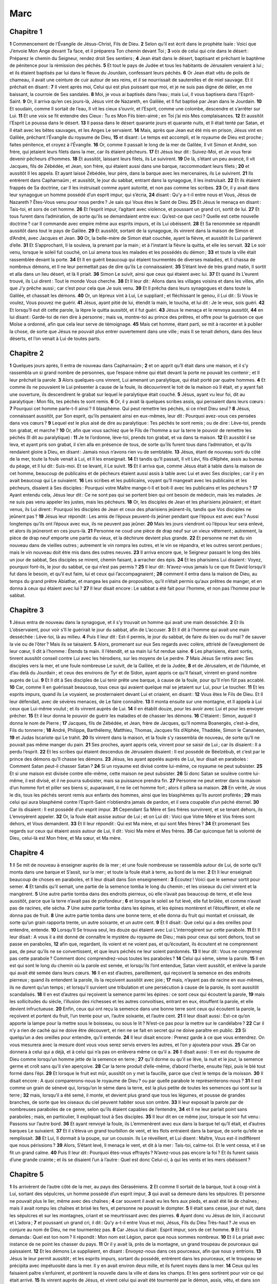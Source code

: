 Marc
====

Chapitre 1
----------

**1** Commencement de l’Évangile de Jésus-Christ, Fils de Dieu.
**2** Selon qu’il est écrit dans le prophète Isaïe : Voici que J’envoie Mon Ange devant Ta face, et il préparera Ton chemin devant Toi ;
**3** voix de celui qui crie dans le désert : Préparez le chemin du Seigneur, rendez droit Ses sentiers ;
**4** Jean était dans le désert, baptisant et prêchant le baptême de pénitence pour la rémission des péchés.
**5** Et tout le pays de Judée et tous les habitants de Jérusalem venaient à lui ; et ils étaient baptisés par lui dans le fleuve du Jourdain, confessant leurs péchés.
**6** Or Jean était vêtu de poils de chameau, il avait une ceinture de cuir autour de ses reins, et il se nourrissait de sauterelles et de miel sauvage. Et il prêchait en disant :
**7** Il vient après moi, Celui qui est plus puissant que moi, et je ne suis pas digne de délier, en me baissant, la courroie de Ses sandales.
**8** Moi, je vous ai baptisés dans l’eau ; mais Lui, Il vous baptisera dans l’Esprit-Saint.
**9** Or, il arriva qu’en ces jours-là, Jésus vint de Nazareth, en Galilée, et Il fut baptisé par Jean dans le Jourdain.
**10** Et soudain, comme Il sortait de l’eau, Il vit les cieux s’ouvrir, et l’Esprit, comme une colombe, descendre et s’arrêter sur Lui.
**11** Et une voix se fit entendre des Cieux : Tu es Mon Fils bien-aimé ; en Toi j’ai mis Mes complaisances.
**12** Et aussitôt l’Esprit Le poussa dans le désert.
**13** Il passa dans le désert quarante jours et quarante nuits, et Il était tenté par Satan, et Il était avec les bêtes sauvages, et les Anges Le servaient.
**14** Mais, après que Jean eut été mis en prison, Jésus vint en Galilée, prêchant l’Évangile du royaume de Dieu,
**15** et disant : Le temps est accompli, et le royaume de Dieu est proche ; faites pénitence, et croyez à l’Évangile.
**16** Or, comme Il passait le long de la mer de Galilée, Il vit Simon et André, son frère, qui jetaient leurs filets dans la mer, car ils étaient pêcheurs.
**17** Et Jésus leur dit : Suivez-Moi, et Je vous ferai devenir pêcheurs d’hommes.
**18** Et aussitôt, laissant leurs filets, ils Le suivirent.
**19** De là, s’étant un peu avancé, Il vit Jacques, fils de Zébédée, et Jean, son frère, qui étaient aussi dans une barque, raccommodant leurs filets ;
**20** et aussitôt Il les appela. Et ayant laissé Zébédée, leur père, dans la barque avec les mercenaires, ils Le suivirent.
**21** Ils entrèrent dans Capharnaüm ; et aussitôt, le jour du sabbat, entrant dans la synagogue, Il les instruisait.
**22** Et ils étaient frappés de Sa doctrine, car Il les instruisait comme ayant autorité, et non pas comme les scribes.
**23** Or, il y avait dans leur synagogue un homme possédé d’un esprit impur, qui s’écria,
**24** disant : Qu’y a-t-il entre nous et Vous, Jésus de Nazareth ? Êtes-Vous venu pour nous perdre ? Je sais qui Vous êtes le Saint de Dieu.
**25** Et Jésus le menaça en disant : Tais-toi, et sors de cet homme.
**26** Et l’esprit impur, l’agitant avec violence, et poussant un grand cri, sortit de lui.
**27** Et tous furent dans l’admiration, de sorte qu’ils se demandaient entre eux : Qu’est-ce que ceci ? Quelle est cette nouvelle doctrine ? car Il commande avec empire même aux esprits impurs, et ils Lui obéissent.
**28** Et Sa renommée se répandit aussitôt dans tout le pays de Galilée.
**29** Et aussitôt, sortant de la synagogue, ils vinrent dans la maison de Simon et d’André, avec Jacques et Jean.
**30** Or, la belle-mère de Simon était couchée, ayant la fièvre, et aussitôt ils Lui parlèrent d’elle.
**31** Et S’approchant, Il la souleva, la prenant par la main ; et à l’instant la fièvre la quitta, et elle les servait.
**32** Le soir venu, lorsque le soleil fut couché, on Lui amena tous les malades et les possédés du démon ;
**33** et toute la ville était rassemblée devant la porte.
**34** Et Il en guérit beaucoup qui étaient tourmentés de diverses maladies, et Il chassa de nombreux démons, et Il ne leur permettait pas de dire qu’ils Le connaissaient.
**35** S’étant levé de très grand matin, Il sortit et alla dans un lieu désert, et là Il priait.
**36** Simon Le suivit, ainsi que ceux qui étaient avec lui.
**37** Et quand ils L’eurent trouvé, ils Lui dirent : Tout le monde Vous cherche.
**38** Et Il leur dit : Allons dans les villages voisins et dans les villes, afin que J’y prêche aussi ; car c’est pour cela que Je suis venu.
**39** Et Il prêcha dans leurs synagogues et dans toute la Galilée, et chassait les démons.
**40** Or, un lépreux vint à Lui, Le suppliant ; et fléchissant le genou, il Lui dit : Si Vous le voulez, Vous pouvez me guérir.
**41** Jésus, ayant pitié de lui, étendit la main, le toucha, et lui dit : Je le veux, sois guéri.
**42** Et lorsqu’Il eut dit cette parole, la lèpre le quitta aussitôt, et il fut guéri.
**43** Jésus le menaça et le renvoya aussitôt,
**44** en lui disant : Garde-toi de rien dire à personne ; mais va, montre-toi au prince des prêtres, et offre pour ta guérison ce que Moïse a ordonné, afin que cela leur serve de témoignage.
**45** Mais cet homme, étant parti, se mit à raconter et à publier la chose, de sorte que Jésus ne pouvait plus entrer ouvertement dans une ville ; mais Il se tenait dehors, dans des lieux déserts, et l’on venait à Lui de toutes parts.

Chapitre 2
----------

**1** Quelques jours après, Il entra de nouveau dans Capharnaüm ;
**2** et on apprit qu’Il était dans une maison, et il s’y rassembla un si grand nombre de personnes, que l’espace même qui était devant la porte ne pouvait les contenir ; et Il leur prêchait la parole.
**3** Alors quelques-uns vinrent, Lui amenant un paralytique, qui était porté par quatre hommes.
**4** Et comme ils ne pouvaient le Lui présenter à cause de la foule, ils découvrirent le toit de la maison où Il était, et y ayant fait une ouverture, ils descendirent le grabat sur lequel le paralytique était couché.
**5** Jésus, ayant vu leur foi, dit au paralytique : Mon fils, tes péchés te sont remis.
**6** Or, il y avait là quelques scribes assis, qui pensaient dans leurs cœurs :
**7** Pourquoi cet homme parle-t-Il ainsi ? Il blasphème. Qui peut remettre les péchés, si ce n’est Dieu seul ?
**8** Jésus, connaissant aussitôt, par Son esprit, qu’ils pensaient ainsi en eux-mêmes, leur dit : Pourquoi avez-vous ces pensées dans vos cœurs ?
**9** Lequel est le plus aisé de dire au paralytique : Tes péchés te sont remis ; ou de dire : Lève-toi, prends ton grabat, et marche ?
**10** Or, afin que vous sachiez que le Fils de l’homme a sur la terre le pouvoir de remettre les péchés (Il dit au paralytique) :
**11** Je te l’ordonne, lève-toi, prends ton grabat, et va dans ta maison.
**12** Et aussitôt il se leva, et ayant pris son grabat, il s’en alla en présence de tous, de sorte qu’ils furent tous dans l’admiration, et qu’ils rendaient gloire à Dieu, en disant : Jamais nous n’avons rien vu de semblable.
**13** Jésus, étant de nouveau sorti du côté de la mer, toute la foule venait à Lui, et Il les enseignait.
**14** Et tandis qu’Il passait, Il vit Lévi, fils d’Alphée, assis au bureau du péage, et Il lui dit : Suis-moi. Et se levant, il Le suivit.
**15** Et il arriva que, comme Jésus était à table dans la maison de cet homme, beaucoup de publicains et de pécheurs étaient aussi assis à table avec Lui et avec Ses disciples ; car il y en avait beaucoup qui Le suivaient.
**16** Les scribes et les publicains, voyant qu’Il mangeait avec les publicains et les pécheurs, disaient à Ses disciples : Pourquoi votre Maître mange-t-Il et boit-Il avec les publicains et les pécheurs ?
**17** Ayant entendu cela, Jésus leur dit : Ce ne sont pas qui se portent bien qui ont besoin de médecin, mais les malades. Je ne suis pas venu appeler les justes, mais les pécheurs.
**18** Or, les disciples de Jean et les pharisiens jeûnaient ; et étant venus, ils Lui dirent : Pourquoi les disciples de Jean et ceux des pharisiens jeûnent-ils, tandis que Vos disciples ne jeûnent pas ?
**19** Jésus leur répondit : Les amis de l’époux peuvent-ils jeûner pendant que l’époux est avec eux ? Aussi longtemps qu’ils ont l’époux avec eux, ils ne peuvent pas jeûner.
**20** Mais les jours viendront où l’époux leur sera enlevé, et alors ils jeûneront en ces jours-là.
**21** Personne ne coud une pièce de drap neuf sur un vieux vêtement ; autrement, la pièce de drap neuf emporte une partie du vieux, et la déchirure devient plus grande.
**22** Et personne ne met du vin nouveau dans de vieilles outres ; autrement le vin rompra les outres, et le vin se répandra, et les outres seront perdues ; mais le vin nouveau doit être mis dans des outres neuves.
**23** Il arriva encore que, le Seigneur passant le long des blés un jour de sabbat, Ses disciples se mirent, chemin faisant, à arracher des épis.
**24** Et les pharisiens Lui disaient : Voyez, pourquoi font-ils, le jour du sabbat, ce qui n’est pas permis ?
**25** Il leur dit : N’avez-vous jamais lu ce que fit David lorsqu’il fut dans le besoin, et qu’il eut faim, lui et ceux qui l’accompagnaient ;
**26** comment il entra dans la maison de Dieu, au temps du grand prêtre Abiathar, et mangea les pains de proposition, qu’il n’était permis qu’aux prêtres de manger, et en donna à ceux qui étaient avec lui ?
**27** Il leur disait encore : Le sabbat a été fait pour l’homme, et non pas l’homme pour le sabbat.

Chapitre 3
----------

**1** Jésus entra de nouveau dans la synagogue, et il s’y trouvait un homme qui avait une main desséchée.
**2** Et ils L’observaient, pour voir s’Il le guérirait le jour du sabbat, afin de L’accuser.
**3** Et Il dit à l’homme qui avait une main desséchée : Lève-toi, là au milieu.
**4** Puis Il leur dit : Est-il permis, le jour du sabbat, de faire du bien ou du mal ? de sauver la vie ou de l’ôter ? Mais ils se taisaient.
**5** Alors, promenant sur eux Ses regards avec colère, attristé de l’aveuglement de leur cœur, Il dit à l’homme : Étends ta main. Il l’étendit, et sa main lui fut rendue saine.
**6** Les pharisiens, étant sortis, tinrent aussitôt conseil contre Lui avec les hérodiens, sur les moyens de Le perdre.
**7** Mais Jésus Se retira avec Ses disciples vers la mer, et une foule nombreuse Le suivit, de la Galilée, et de la Judée,
**8** et de Jérusalem, et de l’Idumée, et d’au delà du Jourdain ; et ceux des environs de Tyr et de Sidon, ayant appris ce qu’Il faisait, vinrent en grand nombre auprès de Lui.
**9** Et Il dit à Ses disciples de Lui tenir prête une barque, à cause de la foule, pour qu’Il n’en fût pas accablé.
**10** Car, comme Il en guérissait beaucoup, tous ceux qui avaient quelque mal se jetaient sur Lui, pour Le toucher.
**11** Et les esprits impurs, quand ils Le voyaient, se prosternaient devant Lui et criaient, en disant :
**12** Vous êtes le Fils de Dieu. Et Il leur défendait, avec de sévères menaces, de Le faire connaître.
**13** Il monta ensuite sur une montagne, et Il appela à Lui ceux que Lui-même voulut ; et ils vinrent auprès de Lui.
**14** Il en établit douze, pour les avoir avec Lui et pour les envoyer prêcher.
**15** Et il leur donna le pouvoir de guérir les maladies et de chasser les démons.
**16** C’étaient : Simon, auquel Il donna le nom de Pierre ;
**17** Jacques, fils de Zébédée, et Jean, frère de Jacques, qu’Il nomma Boanergès, c’est-à-dire, Fils du tonnerre ;
**18** André, Philippe, Barthélemy, Matthieu, Thomas, Jacques fils d’Alphée, Thaddée, Simon le Cananéen,
**19** et Judas Iscariote qui Le trahit.
**20** Ils vinrent dans la maison, et la foule s’y rassembla de nouveau, de sorte qu’Il ne pouvait pas même manger du pain.
**21** Ses proches, ayant appris cela, vinrent pour se saisir de Lui ; car ils disaient : Il a perdu l’esprit.
**22** Et les scribes qui étaient descendus de Jérusalem disaient : Il est possédé de Béelzébub, et c’est par le prince des démons qu’Il chasse les démons.
**23** Jésus, les ayant appelés auprès de Lui, leur disait en paraboles : Comment Satan peut-il chasser Satan ?
**24** Si un royaume est divisé contre lui-même, ce royaume ne peut subsister.
**25** Et si une maison est divisée contre elle-même, cette maison ne peut subsister.
**26** Si donc Satan se soulève contre lui-même, il est divisé, et il ne pourra subsister, mais sa puissance prendra fin.
**27** Personne ne peut entrer dans la maison d’un homme fort et piller ses biens si, auparavant, il ne lie cet homme fort ; alors il pillera sa maison.
**28** En vérité, Je vous le dis, tous les péchés seront remis aux enfants des hommes, ainsi que les blasphèmes qu’ils auront proférés ;
**29** mais celui qui aura blasphémé contre l’Esprit-Saint n’obtiendra jamais de pardon, et il sera coupable d’un péché éternel.
**30** Car ils disaient : Il est possédé d’un esprit impur.
**31** Cependant Sa Mère et Ses frères survinrent, et se tenant dehors, ils L’envoyèrent appeler.
**32** Or, la foule était assise autour de Lui ; et on Lui dit : Voici que Votre Mère et Vos frères sont dehors, et Vous demandent.
**33** Et Il leur répondit : Qui est Ma mère, et qui sont Mes frères ?
**34** Et promenant Ses regards sur ceux qui étaient assis autour de Lui, Il dit : Voici Ma mère et Mes frères.
**35** Car quiconque fait la volonté de Dieu, celui-là est Mon frère, et Ma sœur, et Ma mère.

Chapitre 4
----------

**1** Il Se mit de nouveau à enseigner auprès de la mer ; et une foule nombreuse se rassembla autour de Lui, de sorte qu’Il monta dans une barque et S’assit, sur la mer ; et toute la foule était à terre, au bord de la mer.
**2** Et Il leur enseignait beaucoup de choses en paraboles, et Il leur disait dans Son enseignement :
**3** Écoutez ! Voici que le semeur sortit pour semer.
**4** Et tandis qu’il semait, une partie de la semence tomba le long du chemin ; et les oiseaux du ciel vinrent et la mangèrent.
**5** Une autre partie tomba dans des endroits pierreux, où elle n’avait pas beaucoup de terre, et elle leva aussitôt, parce que la terre n’avait pas de profondeur ;
**6** et lorsque le soleil se fut levé, elle fut brûlée, et comme n’avait pas de racines, elle sécha.
**7** Une autre partie tomba dans les épines, et les épines montèrent et l’étouffèrent, et elle ne donna pas de fruit.
**8** Une autre partie tomba dans une bonne terre, et elle donna du fruit qui montait et croissait, de sorte qu’un grain rapporta trente, un autre soixante, et un autre cent.
**9** Et Il disait : Que celui qui a des oreilles pour entendre, entende.
**10** Lorsqu’Il Se trouva seul, les douze qui étaient avec Lui L’interrogèrent sur cette parabole.
**11** Et Il leur disait : A vous il a été donné de connaître le mystère du royaume de Dieu ; mais pour ceux qui sont dehors, tout se passe en paraboles,
**12** afin que, regardant, ils voient et ne voient pas, et qu’écoutant, ils écoutent et ne comprennent pas, de peur qu’ils ne se convertissent, et que leurs péchés ne leur soient pardonnés.
**13** Il leur dit : Vous ne comprenez pas cette parabole ? Comment donc comprendrez-vous toutes les paraboles ?
**14** Celui qui sème, sème la parole.
**15** Il en est qui sont le long du chemin où la parole est semée, et lorsqu’ils l’ont entendue, Satan vient aussitôt, et enlève la parole qui avait été semée dans leurs cœurs.
**16** Il en est d’autres, pareillement, qui reçoivent la semence en des endroits pierreux ; quand ils entendent la parole, ils la reçoivent aussitôt avec joie ;
**17** mais, n’ayant pas de racine en eux-mêmes, ils ne durent qu’un temps ; et lorsqu’il survient une tribulation et une persécution à cause de la parole, ils sont aussitôt scandalisés.
**18** Il en est d’autres qui reçoivent la semence parmi les épines : ce sont ceux qui écoutent la parole,
**19** mais les sollicitudes du siècle, l’illusion des richesses et les autres convoitises, entrant en eux, étouffent la parole, et elle devient infructueuse.
**20** Enfin, ceux qui ont reçu la semence dans une bonne terre sont ceux qui écoutent la parole, la reçoivent et portent du fruit, l’un trente pour un, l’autre soixante, et l’autre cent.
**21** Il leur disait aussi : Est-ce qu’on apporte la lampe pour la mettre sous le boisseau, ou sous le lit ? N’est-ce pas pour la mettre sur le candélabre ?
**22** Car il n’y a rien de caché qui ne doive être découvert, et rien ne se fait en secret qui ne doive paraître en public.
**23** Si quelqu’un a des oreilles pour entendre, qu’il entende.
**24** Il leur disait encore : Prenez garde à ce que vous entendrez. On vous mesurera avec la mesure dont vous vous serez servis envers les autres, et l’on y ajoutera pour vous.
**25** Car on donnera à celui qui a déjà, et à celui qui n’a pas on enlèvera même ce qu’il a.
**26** Il disait aussi : Il en est du royaume de Dieu comme lorsqu’un homme jette de la semence en terre ;
**27** qu’il dorme ou qu’il se lève, la nuit et le jour, la semence germe et croît sans qu’il s’en aperçoive.
**28** Car la terre produit d’elle-même, d’abord l’herbe, ensuite l’épi, puis le blé tout formé dans l’épi.
**29** Et lorsque le fruit est mûr, aussitôt on y met la faucille, parce que c’est le temps de la moisson.
**30** Il disait encore : A quoi comparerons-nous le royaume de Dieu ? ou par quelle parabole le représenterons-nous ?
**31** Il est comme un grain de sénevé qui, lorsqu’on le sème dans la terre, est la plus petite de toutes les semences qui sont sur la terre ;
**32** mais, lorsqu’il a été semé, il monte, et devient plus grand que tous les légumes, et pousse de grandes branches, de sorte que les oiseaux du ciel peuvent habiter sous son ombre.
**33** Il leur exposait la parole par de nombreuses paraboles de ce genre, selon qu’ils étaient capables de l’entendre,
**34** et Il ne leur parlait point sans paraboles ; mais, en particulier, Il expliquait tout à Ses disciples.
**35** Il leur dit en ce même jour, lorsque le soir fut venu : Passons sur l’autre bord.
**36** Et ayant renvoyé la foule, ils L’emmenèrent avec eux dans la barque tel qu’Il était, et d’autres barques Le suivaient.
**37** Et il s’éleva un grand tourbillon de vent, et les flots entraient dans la barque, de sorte qu’elle se remplissait.
**38** Et Lui, Il dormait à la poupe, sur un coussin. Ils Le réveillent, et Lui disent : Maître, Vous est-il indifférent que nous périssions ?
**39** Alors, S’étant levé, Il menaça le vent, et dit à la mer : Tais-toi, calme-toi. Et le vent cessa, et il se fit un grand calme.
**40** Puis Il leur dit : Pourquoi êtes-vous effrayés ? N’avez-vous pas encore la foi ? Et ils furent saisis d’une grande crainte ; et ils se disaient l’un à l’autre : Quel est donc Celui-ci, à qui les vents et les mers obéissent ?

Chapitre 5
----------

**1** Ils arrivèrent de l’autre côté de la mer, au pays des Géraséniens.
**2** Et comme Il sortait de la barque, tout à coup vint à Lui, sortant des sépulcres, un homme possédé d’un esprit impur,
**3** qui avait sa demeure dans les sépulcres. Et personne ne pouvait plus le lier, même avec des chaînes ;
**4** car souvent il avait eu les fers aux pieds, et avait été lié de chaînes ; mais il avait rompu les chaînes et brisé les fers, et personne ne pouvait le dompter.
**5** Il était sans cesse, jour et nuit, dans les sépulcres et sur les montagnes, criant et se meurtrissant avec des pierres.
**6** Ayant donc vu Jésus de loin, il accourut et L’adora ;
**7** et poussant un grand cri, il dit : Qu’y a-t-il entre Vous et moi, Jésus, Fils du Dieu Très-haut ? Je vous en conjure au nom de Dieu, ne me tourmentez pas.
**8** Car Jésus lui disait : Esprit impur, sors de cet homme.
**9** Et Il lui demanda : Quel est ton nom ? Il répondit : Mon nom est Légion, parce que nous sommes nombreux.
**10** Et il Le priait avec instance de ne point les chasser du pays.
**11** Or il y avait là, près de la montagne, un grand troupeau de pourceaux qui paissaient.
**12** Et les démons Le suppliaient, en disant : Envoyez-nous dans ces pourceaux, afin que nous y entrions.
**13** Jésus le leur permit aussitôt ; et les esprits impurs, sortant du possédé, entrèrent dans les pourceaux, et le troupeau se précipita avec impétuosité dans la mer. Il y en avait environ deux mille, et ils furent noyés dans la mer.
**14** Ceux qui les faisaient paître s’enfuirent, et portèrent la nouvelle dans la ville et dans les champs. Et les gens sortirent pour voir ce qui était arrivé.
**15** Ils vinrent auprès de Jésus, et virent celui qui avait été tourmenté par le démon, assis, vêtu, et dans son bon sens ; et ils furent effrayés.
**16** Ceux qui avaient vu ce qui s’était passé leur racontèrent ce qui était arrivé au possédé et aux pourceaux.
**17** Et ils se mirent à prier Jésus de sortir de leur territoire.
**18** Comme Il montait dans la barque, celui qui avait été tourmenté par le démon se mit à Lui demander de pouvoir rester avec Lui.
**19** Mais Jésus ne l’accepta pas, et lui dit : Va dans ta maison, auprès des tiens, et annonce-leur tout ce que le Seigneur a fait pour toi, et comment Il a eu pitié de toi.
**20** Et il s’en alla, et se mit à publier dans la Décapole tout ce que Jésus avait fait pour lui ; et tous étaient dans l’admiration.
**21** Jésus ayant de nouveau gagné l’autre rive sur la barque, une foule nombreuse s’assembla autour de Lui ; et Il était au bord de la mer.
**22** Alors vint un des chefs de synagogue, nommé Jaïre, qui, Le voyant, se jeta à Ses pieds,
**23** et Le suppliait avec instance, en disant : Ma fille est à l’extrémité ; venez, imposez-lui les mains, afin qu’elle guérisse et qu’elle vive.
**24** Et Jésus alla avec lui ; et une grande foule Le suivait et Le pressait.
**25** Alors une femme, atteinte d’une perte de sang depuis douze ans,
**26** qui avait beaucoup souffert entre les mains de plusieurs médecins, et qui avait dépensé tout son bien, et n’en avait éprouvé aucun soulagement, mais s’en trouvait encore plus mal,
**27** ayant entendu parler de Jésus, vint dans la foule par derrière, et toucha Son vêtement.
**28** Car elle disait : Si je puis seulement toucher Son vêtement, je serai guérie.
**29** Et aussitôt la source du sang qu’elle perdait fut séchée, et elle sentit dans son corps qu’elle était guérie de sa maladie.
**30** Aussitôt Jésus, connaissant en Lui-même la vertu qui était sortie de Lui, Se tourna vers la foule, et dit : Qui a touché Mes vêtements ?
**31** Et Ses disciples Lui disaient : Vous voyez la foule qui Vous presse, et Vous dites : Qui M’a touché ?
**32** Et Il regardait tout autour, pour voir celle qui avait fait cela.
**33** Mais la femme, effrayée et tremblante, sachant ce qui s’était passé en elle, vint se jeter à Ses pieds, et Lui dit toute la vérité.
**34** Et Jésus lui dit : Ma fille, ta foi t’a sauvée ; va en paix, et sois guérie de ton mal.
**35** Comme Il parlait encore, survinrent des gens du chef de la synagogue, qui dirent : Ta fille est morte ; pourquoi importuner davantage le Maître ?
**36** Mais Jésus, ayant entendu cette parole, dit au chef de la synagogue : Ne crains point, crois seulement.
**37** Et Il ne permit à personne de Le suivre, si ce n’est à Pierre, à Jacques et à Jean, frère de Jacques.
**38** Ils arrivèrent à la maison du chef de la synagogue, et Jésus vit le tumulte, et des personnes qui pleuraient et poussaient de grands cris.
**39** Et étant entré, Il leur dit : Pourquoi êtes-vous troublés et pleurez-vous ? La jeune fille n’est pas morte, mais elle dort.
**40** Et ils se moquaient de Lui. Mais Lui, ayant fait sortir tout le monde, prend le père et la mère de l’enfant, et ceux qui étaient avec Lui, et Il entre au lieu où la jeune fille était couchée.
**41** Et prenant la main de la jeune fille, Il lui dit : Talitha, cumi ; ce qui signifie : Jeune fille (Je te l’ordonne), lève-toi.
**42** Et aussitôt la jeune fille se leva, et se mit à marcher ; car elle avait douze ans. Et ils furent frappés d’une grande stupeur.
**43** Et Il leur ordonna fortement que personne ne le sût, et Il dit de donner à manger à la jeune fille.

Chapitre 6
----------

**1** Étant sorti de là, Il alla dans Son pays, et Ses disciples Le suivaient.
**2** Le jour du sabbat étant venu, Il Se mit à enseigner dans la synagogue ; et beaucoup de ceux qui l’entendaient, étonnés de Sa doctrine, disaient : D’où Lui viennent toutes ces choses ? Quelle est cette sagesse qui Lui a été donnée, et d’où vient que de telles merveilles se font par Ses mains ?
**3** N’est-ce pas là le charpentier, fils de Marie, frère de Jacques, de Joseph, de Jude et de Simon ? Et Ses sœurs ne sont-elles pas ici avec nous ? Et ils se scandalisaient à Son sujet.
**4** Et Jésus leur dit : Un prophète n’est sans honneur que dans sa patrie, et dans sa maison, et dans sa parenté.
**5** Et Il ne put faire là aucun miracle, si ce n’est qu’Il guérit un petit nombre de malades, en leur imposant les mains.
**6** Il S’étonnait de leur incrédulité ; et Il parcourait les villages d’alentour, en enseignant.
**7** Alors Il appela les douze, et Il Se mit à les envoyer deux à deux, et Il leur donna puissance sur les esprits impurs.
**8** Et Il leur commanda de ne rien prendre pour le chemin, si ce n’est un bâton seulement, ni sac, ni pain, ni argent dans leur bourse,
**9** mais de chausser leurs sandales, et de ne pas revêtir deux tuniques.
**10** Et Il leur disait : Dans quelque maison que vous entriez, demeurez-y jusqu’à ce que vous partiez de ce lieu ;
**11** et lorsqu’on ne voudra pas vous recevoir, ni vous écouter, sortez de là, et secouez la poussière de vos pieds, en témoignage contre eux.
**12** Étant donc partis, ils prêchaient qu’on fît pénitence,
**13** et ils chassaient de nombreux démons, et ils oignaient d’huile de nombreux malades et les guérissaient.
**14** Or le roi Hérode entendit parler de Jésus, car Son nom était devenu célèbre ; et il disait : Jean-Baptiste est ressuscité d’entre les morts, et c’est pour cela qu’il se fait par lui des miracles.
**15** D’autres disaient : C’est Élie. D’autres encore disaient : C’est un prophète, comme l’un des anciens prophètes.
**16** Ayant entendu cela, Hérode dit : Ce Jean, à qui j’ai fait trancher la tête, c’est lui qui est ressuscité d’entre les morts.
**17** Car Hérode avait envoyé prendre Jean, et l’avait enchaîné en prison, à cause d’Hérodiade, femme de son frère Philippe, qu’il avait épousée.
**18** Car Jean disait à Hérode : Il ne t’est pas permis d’avoir la femme de ton frère.
**19** Or Hérodiade tendait des pièges à Jean, et voulait le faire mourir ; mais elle ne le pouvait pas,
**20** Car Hérode craignait Jean, sachant qu’il était un homme juste et saint, et il le gardait, faisait beaucoup de choses selon ses avis, et l’écoutait volontiers.
**21** Mais il arriva un jour opportun : à l’anniversaire de sa naissance, Hérode donna un grand festin aux grands, aux officiers et aux principaux de la Galilée.
**22** La fille d’Hérodiade étant entrée, et ayant dansé, et ayant plu à Hérode et à ceux qui étaient à table avec lui, le roi dit à la jeune fille : Demande-moi ce que tu voudras, et je te le donnerai.
**23** Et il fit ce serment : Tout ce que tu me demanderas, je te le donnerai, quand ce serait la moitié de mon royaume.
**24** Elle, étant sortie, dit à sa mère : Que demanderai-je ? Sa mère lui dit : La tête de Jean-Baptiste.
**25** Et étant rentrée aussitôt en hâte auprès du roi, elle fit sa demande, en disant : Je veux que tu me donnes à l’instant sur un plat la tête de Jean-Baptiste.
**26** Le roi fut attristé ; mais, à cause de son serment et de ceux qui étaient à table avec lui, il ne voulut pas l’affliger par un refus.
**27** Il envoya donc un de ses gardes, et lui ordonna d’apporter la tête de Jean sur un plat. Le garde le décapita dans la prison,
**28** et il apporta sa tête sur un plat, et la donna à la jeune fille, et la jeune fille la donna à sa mère.
**29** L’ayant appris, les disciples de Jean vinrent, et prirent son corps, et le mirent dans un sépulcre.
**30** Or les Apôtres, revenant auprès de Jésus, Lui racontèrent tout ce qu’ils avaient fait et tout ce qu’ils avaient enseigné.
**31** Et Il leur dit : Venez à l’écart dans un lieu désert, et reposez-vous un peu. Car ceux qui allaient et venaient étaient nombreux, et ils n’avaient pas même le temps de manger.
**32** Montant donc dans une barque, ils se retirèrent à l’écart dans un lieu désert.
**33** Mais beaucoup les virent partir et en eurent connaissance, et ils y accoururent à pied de toutes les villes, et arrivèrent avant eux.
**34** Jésus, sortant de la barque, vit une foule nombreuse, et Il en eut compassion, parce qu’ils étaient comme des brebis qui n’ont point de pasteur, et Il Se mit à leur enseigner beaucoup de choses.
**35** Comme l’heure était déjà fort avancée, Ses disciples s’approchèrent de Lui, en disant : ce lieu est désert, et il est déjà tard ;
**36** renvoyez-les, afin qu’ils aillent dans les villages et les bourgs voisins, et s’y achètent de quoi manger.
**37** Il leur répondit : Donnez-leur vous-mêmes à manger. Ils Lui dirent : Irons-nous donc acheter pour deux cents deniers de pain, afin de leur donner à manger ?
**38** Et Il leur dit : Combien avez-vous de pains ? Allez et voyez. Et lorsqu’ils s’en furent informés, ils dirent : Cinq, et deux poissons.
**39** Alors Il leur commanda de les faire tous asseoir par groupes sur l’herbe verte.
**40** Et ils s’assirent par troupes de cent et de cinquante.
**41** Ayant pris les cinq pains et les deux poissons, levant les yeux au ciel, Il les bénit ; puis Il rompit les pains, et les donna à Ses disciples, afin qu’ils les présentassent au peuple ; Il partagea aussi les deux poissons entre tous.
**42** Tous mangèrent, et furent rassasiés.
**43** Et des morceaux de pain qui étaient restés, et des poissons, ils apportèrent douze corbeilles pleines.
**44** Or ceux qui avaient mangé étaient au nombre de cinq mille hommes.
**45** Aussitôt Il obligea Ses disciples de monter dans la barque, et de Le précéder sur l’autre rive, vers Bethsaïda, pendant qu’Il congédierait le peuple.
**46** Et lorsqu’Il l’eut congédié, Il S’en alla sur la montagne, pour prier.
**47** Le soir étant venu, la barque était au milieu de la mer, et Jésus était seul à terre.
**48** Et voyant qu’ils avaient beaucoup de peine à ramer (car le vent leur était contraire), vers la quatrième veille de la nuit Il vint à eux, marchant sur la mer, et Il voulait les devancer.
**49** Mais eux, Le voyant marcher sur la mer, crurent que c’était un fantôme, et ils poussèrent des cris.
**50** Car ils Le virent tous, et furent épouvantés. Mais aussitôt Il leur parla et leur dit : Ayez confiance ; c’est Moi, ne craignez point.
**51** Il monta ensuite avec eux dans la barque, et le vent cessa. Et ils s’étonnaient de plus en plus en eux-mêmes ;
**52** car ils n’avaient pas compris le miracle des pains, parce que leur cœur était aveuglé.
**53** Après avoir traversé la mer, ils vinrent au territoire de Génésareth, et y abordèrent.
**54** Et lorsqu’ils furent sortis de la barque, les gens du pays reconnurent aussitôt Jésus ;
**55** et parcourant toute cette contrée, ils se mirent à apporter de tous côtés les malades sur des lits, partout où ils entendaient dire qu’Il était.
**56** Et en quelque lieu qu’Il entrât, dans les bourgs, dans les villages ou dans les villes, on mettait les malades sur les places publiques, et on Le priait de leur laisser seulement toucher la frange de Son vêtement ; et tous ceux qui Le touchaient étaient guéris.

Chapitre 7
----------

**1** Les pharisiens et quelques scribes, venus de Jérusalem s’assemblèrent auprès de Jésus.
**2** Et ayant vu quelques-uns de Ses disciples manger du pain avec des mains impures, c’est-à-dire non lavées, ils les blâmèrent.
**3** Car les pharisiens et tous les Juifs ne mangent pas sans s’être souvent lavé les mains, gardant en cela la tradition des anciens.
**4** Et lorsqu’ils reviennent de la place publique, ils ne mangent pas sans s’être lavés. Ils ont encore beaucoup d’autres traditions qu’ils observent, comme de laver les coupes, les vases de terre et d’airain, et les lits.
**5** Les pharisiens et les scribes Lui demandèrent donc : Pourquoi Vos disciples n’observent-ils point la tradition des anciens, et mangent-ils du pain avec des mains impures ?
**6** Il leur répondit : Isaïe a bien prophétisé sur vous, hypocrites, ainsi qu’il est écrit : Ce peuple M’honore des lèvres, mais leur cœur est loin de Moi ;
**7** c’est en vain qu’ils M’honorent, enseignant des doctrines et des ordonnances humaines.
**8** Car, laissant de côté le commandement de Dieu, vous observez la tradition des hommes, lavant les vases et les coupes, et faisant beaucoup d’autres choses semblables.
**9** Et Il leur disait : Vous détruisez fort bien le commandement de Dieu, pour garder votre tradition.
**10** Car Moïse a dit : Honore ton père et ta mère ; et : Que celui qui maudira son père ou sa mère soit puni de mort.
**11** Mais vous dites, vous : Si un homme dit à son père ou à sa mère : Tout corban (c’est-à-dire, don) que je fais vous profitera,
**12** vous ne le laissez rien faire de plus pour son père ou sa mère,
**13** annulant la parole de Dieu par votre tradition que vous avez établie ; et vous faites encore beaucoup d’autres choses semblables.
**14** Alors, appelant de nouveau la foule, Il lui disait : Ecoutez-Moi tous, et comprenez.
**15** Il n’y a rien au dehors de l’homme, qui, entrant en lui, puisse le souiller ; mais ce qui sort de l’homme, c’est là ce qui souille l’homme.
**16** Que celui qui a des oreilles pour entendre, entende.
**17** Et lorsqu’Il fut entré dans une maison, loin de la foule, Ses disciples L’interrogèrent sur cette parabole.
**18** Et Il leur dit : Est-ce ainsi que vous avez vous-mêmes si peu d’intelligence ? Ne comprenez-vous pas que tout ce qui, du dehors, entre dans l’homme, ne peut le souiller,
**19** parce que cela n’entre pas dans son cœur, mais va dans son ventre, puis est rejeté dans le lieu secret, ce qui purifie tous les aliments ?
**20** Mais, disait-Il, ce qui sort de l’homme, c’est là ce qui souille l’homme.
**21** Car c’est du dedans, du cœur des hommes, que sortent les mauvaises pensées, les adultères, les fornications, les homicides,
**22** les vols, l’avarice, les méchancetés, la fraude, les impudicités, l’œil mauvais, le blasphème, l’orgueil, la folie.
**23** Tous ces maux sortent du dedans, et souillent l’homme.
**24** Partant de là, Il S’en alla sur les confins de Tyr et de Sidon ; et étant entré dans une maison, Il voulait que personne ne le sût ; mais Il ne put rester caché.
**25** Car une femme, dont la fille était possédée d’un esprit impur, ayant entendu parler de Lui, entra aussitôt et se jeta à Ses pieds.
**26** C’était une femme païenne, Syrophénicienne de nation. Et elle Le priait de chasser le démon de sa fille.
**27** Mais Jésus lui dit : Laisse d’abord les enfants se rassasier ; car il n’est pas bon de prendre le pain des enfants, et de le jeter aux chiens.
**28** Mais elle Lui répondit et Lui dit : C’est vrai, Seigneur ; mais les petits chiens mangent sous la table les miettes des enfants.
**29** Alors Il lui dit : A cause de cette parole, va ; le démon est sorti de ta fille.
**30** Et s’en étant allée dans sa maison, elle trouva la jeune fille couchée sur le lit ; le démon était sorti.
**31** Quittant de nouveau les confins de Tyr, Il vint par Sidon vers la mer de Galilée, en traversant le milieu de la Décapole.
**32** Et on Lui amena un homme sourd et muet, et on Le suppliait de lui imposer les mains.
**33** Alors Jésus, le tirant à part de la foule, lui mit les doigts dans les oreilles, et lui toucha la langue avec Sa salive.
**34** Et levant les yeux au Ciel, Il soupira, et lui dit : Ephphétha ; c’est-à-dire : Ouvre-toi.
**35** Et aussitôt ses oreilles furent ouvertes, et le lien de sa langue fut rompu, et il parlait distinctement.
**36** Il leur défendit de le dire à personne. Mais plus Il le leur défendait, plus ils le publiaient,
**37** et plus ils étaient saisis d’admiration, disant : Il a bien fait toutes choses ; Il a fait entendre les sourds et parler les muets.

Chapitre 8
----------

**1** En ces jours-là, comme la foule était de nouveau nombreuse et n’avait pas de quoi manger, Il appela Ses disciples, et leur dit :
**2** J’ai compassion de cette foule, car voilà déjà trois jours qu’ils sont avec Moi, et ils n’ont pas de quoi manger ;
**3** et si Je les renvoie à jeun dans leurs maisons, les forces leur manqueront en chemin, car quelques-uns d’entre eux sont venus de loin.
**4** Ses disciples Lui répondirent : Comment pourrait-on les rassasier de pain ici, dans le désert ?
**5** Et Il leur demanda : Combien avez-vous de pains ? Ils Lui dirent : Sept.
**6** Alors Il ordonna à la foule de s’asseoir par terre. Et prenant les sept pains, et ayant rendu grâces, Il les rompit, et les donna à Ses disciples pour les distribuer ; et ils les distribuèrent à la foule.
**7** Ils avaient encore quelques petits poissons ; Il les bénit aussi, et les fit distribuer.
**8** Ils mangèrent donc et furent rassasiés ; et on emporta sept corbeilles pleines des morceaux qui étaient restés.
**9** Or ceux qui mangèrent étaient environ quatre mille ; et Il les renvoya.
**10** Et aussitôt, montant dans une barque avec Ses disciples, Il alla dans le pays de Dalmanutha.
**11** Les pharisiens survinrent, et se mirent à discuter avec Lui, Lui demandant un signe du Ciel, pour Le tenter.
**12** Mais Jésus, gémissant dans Son cœur, dit : Pourquoi cette génération demande-t-elle un signe ? En vérité, Je vous le dis, il ne sera pas donné de signe à cette génération.
**13** Et les renvoyant, Il monta de nouveau dans la barque, et passa sur l’autre rive.
**14** Or ils avaient oublié de prendre des pains, et ils n’avaient qu’un seul pain avec eux dans la barque.
**15** Comme Jésus leur donnait cet ordre : Gardez-vous avec soin du levain des pharisiens et du levain d’Hérode,
**16** ils raisonnaient et disaient entre eux : C’est parce que nous n’avons pas de pain.
**17** Jésus, l’ayant connu, leur dit : Pourquoi pensez-vous que vous n’avez pas de pains ? N’avez-vous encore ni sens ni intelligence ? votre cœur est-il encore aveuglé ?
**18** Ayant des yeux, ne voyez-vous pas ? et ayant des oreilles, n’entendez-vous pas ? et n’avez-vous pas de mémoire ?
**19** Quand J’ai rompu les cinq pains pour cinq mille hommes, combien avez-vous emporté de corbeilles pleines de morceaux ? Ils Lui dirent : Douze.
**20** Et quand J’ai rompu les sept pains pour quatre mille hommes, combien avez-vous apporté de corbeilles pleines de morceaux ? Ils Lui dirent : Sept.
**21** Et Il leur disait : Comment ne comprenez-vous pas encore ?
**22** Ils vinrent à Bethsaïda, et on Lui amena un aveugle, et on Le priait de le toucher.
**23** Ayant pris la main de l’aveugle, Il le conduisit hors du bourg ; puis Il lui mit de la salive sur les yeux, et, lui ayant imposé les mains, Il lui demanda ce qu’il voyait.
**24** Celui-ci, regardant, répondit : Je vois les hommes marcher, semblables à des arbres.
**25** Jésus lui mit de nouveau les mains sur les yeux ; et il commença à voir, et il fut si bien guéri qu’il voyait toutes choses distinctement.
**26** Alors Il le renvoya dans sa maison, en disant : Va dans ta maison ; et si tu entres dans le bourg, ne dis rien à personne.
**27** Jésus S’en alla, avec Ses disciples, dans les villages de Césarée de Philippe ; et Il interrogeait Ses disciples en chemin, en disant : Qui dit-on que Je suis ?
**28** Ils Lui répondirent : Jean-Baptiste ; les autres, Élie ; les autres, l’un des prophètes.
**29** Alors Il leur dit : Mais vous, qui dites-vous que Je suis ? Pierre, répondant, Lui dit : Vous êtes le Christ.
**30** Et Il leur défendit avec menace de dire cela à personne.
**31** Et Il commença à leur déclarer qu’il fallait que le Fils de l’homme souffrît beaucoup, qu’Il fût rejeté par les anciens, par les princes des prêtres et par les scribes, qu’Il fût mis à mort et qu’Il ressuscitât après trois jours.
**32** Et Il parlait de ces choses ouvertement. Alors Pierre, Le tirant à part, se mit à Le reprendre.
**33** Mais Lui, Se retournant et regardant Ses disciples, réprimanda Pierre, en disant : Va derrière moi, Satan ; car tu n’as pas le goût des choses de Dieu, mais des choses des hommes.
**34** Et ayant appelé à Lui la foule, avec Ses disciples, Il leur dit : Si quelqu’un veut Me suivre, qu’il renonce à soi-même, et qu’il porte sa croix, et qu’il Me suive.
**35** Car celui qui voudra sauver sa vie, la perdra ; mais celui qui la perdra à cause de Moi et de l’Évangile, la sauvera.
**36** En effet, que servirait à l’homme de gagner le monde entier et de perdre son âme ?
**37** Ou que donnera l’homme en échange de son âme ?
**38** Car si quelqu’un rougit de Moi et de Mes paroles au milieu de cette génération adultère et pécheresse, le Fils de l’homme rougira aussi de lui, lorsqu’Il viendra dans la gloire de Son Père, avec les Anges saints.
**39** Et Il leur disait : En vérité, Je vous le dis, il y en a quelques-uns de ceux qui sont ici, qui ne goûteront pas la mort, avant d’avoir vu le royaume de Dieu venir avec puissance.

Chapitre 9
----------

**1** Six jours après, Jésus prit Pierre, Jacques et Jean, et les conduisit seuls, à l’écart, sur une haute montagne ; et Il fut transfiguré devant eux.
**2** Ses vêtements devinrent resplendissants, et tout à fait blancs, comme la neige, tels qu’aucun foulon sur la terre n’en peut faire d’aussi blancs.
**3** Élie et Moïse leur apparurent, et ils s’entretenaient avec Jésus.
**4** Et Pierre, prenant la parole, dit à Jésus : Maître, il est bon pour nous d’être ici ; faisons trois tentes, une pour Vous, une pour Moïse, et une pour Élie.
**5** Car il ne savait pas ce qu’il disait, l’effroi les ayant saisis.
**6** Il se forma une nuée, qui les couvrit ; et une voix sortit de la nuée, disant : Celui-ci est Mon Fils bien-aimé ; écoutez-Le.
**7** Et aussitôt, regardant tout autour, ils ne virent plus personne, si ce n’est Jésus seul avec eux.
**8** Et comme ils descendaient de la montagne, Il leur ordonna de ne raconter à personne ce qu’ils avaient vu, jusqu’à ce que le Fils de l’homme fût ressuscité d’entre les morts.
**9** Et ils tinrent cette parole secrète en eux-mêmes, se demandant entre eux ce que signifiait : Jusqu’à ce qu’Il fût ressuscité d’entre les morts.
**10** Et ils L’interrogeaient, en disant : Pourquoi donc les pharisiens et les scribes disent-ils qu’il faut qu’Élie vienne d’abord ?
**11** Il leur répondit : Élie, lorsqu’il viendra d’abord, rétablira toutes choses, et comme il est écrit du Fils de l’homme, Il souffrira beaucoup et sera méprisé.
**12** Mais Je vous dis qu’Élie est déjà venu (et ils lui ont fait tout ce qu’ils ont voulu), selon qu’il a été écrit de lui.
**13** Lorsqu’Il fut venu vers Ses disciples, Il vit une grande foule autour d’eux, et des scribes qui discutaient avec eux.
**14** Et aussitôt tout le peuple, voyant Jésus, fut saisi d’étonnement et de frayeur ; et étant accourus, ils Le saluaient.
**15** Il leur demanda : Pourquoi discutez-vous ensemble ?
**16** Et un homme de la foule, prenant la parole, dit : Maître, je Vous ai amené mon fils, qui est possédé d’un esprit muet ;
**17** et en quelque lieu qu’il le saisisse, il le jette à terre, et l’enfant écume, grince des dents et se dessèche. J’ai dit à Vos disciples de le chasser, mais ils ne l’ont pu.
**18** Jésus leur répondit : O génération incrédule, jusques à quand serai-Je avec vous ? jusques à quand vous souffrirai-Je ? Amenez-le-Moi.
**19** Ils l’amenèrent ; et aussitôt qu’il eut vu Jésus, l’esprit l’agita avec violence, et, jeté à terre, il se roulait en écumant.
**20** Jésus demanda au père de l’enfant : Combien y a-t-il de temps que cela lui arrive ? Il répondit : Depuis son enfance ;
**21** et l’esprit l’a souvent jeté dans le feu et dans l’eau, pour le faire périr. Mais, si Vous pouvez quelque chose, secourez-nous, ayez pitié de nous.
**22** Jésus lui dit : Si tu peux croire, tout est possible à celui qui croit.
**23** Et aussitôt le père de l’enfant s’écria, disant avec larmes : Je crois, Seigneur ; aidez mon incrédulité.
**24** Et Jésus, voyant accourir la foule, menaça l’esprit impur, et lui dit : Esprit sourd et muet, Je te l’ordonne, sors de cet enfant, et ne rentre plus en lui.
**25** Alors l’esprit, poussant des cris et l’agitant avec violence, sortit, et l’enfant devint comme mort, de sorte que beaucoup disaient : Il est mort.
**26** Mais Jésus, l’ayant pris par la main, le souleva, et il se leva.
**27** Lorsque Jésus fut entré dans la maison, Ses disciples Lui demandaient en secret : Pourquoi n’avons-nous pas pu le chasser ?
**28** Il leur répondit : Cette sorte de démon ne peut se chasser que par la prière et par le jeûne.
**29** Étant sorti de là, ils traversèrent la Galilée, et Il voulait que personne ne le sût.
**30** Cependant Il instruisait Ses disciples, et leur disait : Le Fils de l’homme sera livré entre les mains des hommes, et ils Le feront mourir, et le troisième jour après Sa mort Il ressuscitera.
**31** Mais ils ne comprenaient pas cette parole, et ils craignaient de L’interroger.
**32** Ils vinrent à Capharnaüm ; et lorsqu’ils furent dans la maison, Il leur demanda : Sur quoi discutiez-vous en chemin ?
**33** Mais ils se taisaient ; car, en chemin, ils avaient discuté ensemble, pour savoir lequel d’entre eux était le plus grand.
**34** Et S’étant assis, Il appela les douze et leur dit : Si quelqu’un veut être le premier, il sera le dernier de tous et le serviteur de tous.
**35** Puis, prenant un enfant, Il le plaça au milieu d’eux ; et après l’avoir embrassé, Il leur dit :
**36** Quiconque reçoit en Mon nom un enfant comme celui-ci, Me reçoit ; et quiconque Me reçoit, reçoit non pas Moi mais Celui qui M’a envoyé.
**37** Alors Jean, prenant la parole, Lui dit : Maître, nous avons vu un homme qui chasse les démons en Votre nom, et il ne nous suit pas ; et nous en l’avons empêché.
**38** Mais Jésus dit : Ne l’en empêchez pas ; car il n’y a personne qui, après avoir fait un miracle en Mon nom, puisse aussitôt après parler mal de Moi.
**39** Qui n’est pas contre vous, est pour vous.
**40** Et quiconque vous donnera un verre d’eau en Mon nom, parce que vous appartenez au Christ, en vérité, Je vous le dis, il ne perdra point sa récompense.
**41** Mais si quelqu’un scandalisait un de ces petits qui croient en Moi, il vaudrait mieux pour lui qu’on lui mît autour du cou une de ces meules que les ânes tournent, et qu’on le jeta dans la mer.
**42** Et si ta main te scandalise, coupe-la ; il vaut mieux pour toi entrer manchot dans la vie, que d’aller, ayant deux mains, dans la géhenne, dans le feu inextinguible,
**43** là où leur ver ne meurt pas, et où le feu ne s’éteint pas.
**44** Et si ton pied te scandalise, coupe-le ; il vaut mieux pour toi entrer boiteux dans la vie éternelle, que d’être jeté, ayant deux pieds, dans la géhenne du feu inextinguible,
**45** là où leur ver ne meurt pas, et où le feu ne s’éteint pas.
**46** Et si ton œil te scandalise, arrache-le ; il vaut mieux pour toi entrer borgne dans le royaume de Dieu, que d’être jeté, ayant deux yeux, dans la géhenne de feu,
**47** là où leur ver ne meurt pas, et où le feu ne s’éteint pas.
**48** Car tous seront salés par le feu, comme toute victime est salée par le sel.
**49** Le sel est bon ; mais si le sel devient fade, avec quoi l’assaisonnerez-vous ? Ayez du sel en vous, et ayez la paix entre vous.

Chapitre 10
-----------

**1** Jésus, étant parti de là, vint aux confins de la Judée, au delà du Jourdain ; et de nouveau les foules s’assemblèrent auprès de Lui, et, selon Sa coutume, Il les instruisit de nouveau.
**2** Et s’approchant, les pharisiens Lui demandèrent, pour Le tenter : Est-il permis à un homme de renvoyer sa femme ?
**3** Mais Il leur répondit : Que vous a ordonné Moïse ?
**4** Ils dirent : Moïse a permis d’écrire un acte de divorce, et de la renvoyer.
**5** Jésus leur répondit : C’est à cause de la dureté de votre cœur qu’il a écrit pour vous cette ordonnance.
**6** Mais au commencement de la création, Dieu fit un homme et une femme.
**7** C’est pourquoi l’homme quittera son père et sa mère, et il s’attachera à sa femme,
**8** et ils seront deux dans une seule chair. Ainsi ils ne sont plus deux, mais une seule chair.
**9** Ce que Dieu a uni, que l’homme ne le sépare donc pas.
**10** Dans la maison, Ses disciples L’interrogèrent encore sur le même sujet.
**11** Et Il leur dit : Quiconque renvoie sa femme et en épouse une autre, commet un adultère à l’égard de celle-là.
**12** Et si une femme renvoie son mari et en épouse un autre, elle commet un adultère.
**13** On Lui présentait de petits enfants, afin qu’Il les touchât ; mais les disciples repoussaient durement ceux qui les présentaient.
**14** Jésus, les voyant, en fut indigné, et leur dit : Laissez venir à Moi les petits enfants, et ne les empêchez pas ; car le royaume de Dieu est à ceux qui leur ressemblent.
**15** En vérité, Je vous le dis, quiconque ne recevra pas le royaume de Dieu comme un petit enfant, n’y entrera point.
**16** Et les embrassant, et imposant les mains sur eux, Il les bénissait.
**17** Comme Il Se mettait en chemin, quelqu’un accourut, et, fléchissant le genou devant Lui, il Lui demandait : Bon Maître, que ferai-je pour acquérir la vie éternelle ?
**18** Jésus lui dit : Pourquoi M’appelles-tu bon ? Personne n’est bon, si ce n’est Dieu seul.
**19** Tu connais les commandements : Ne commets pas l’adultère ; Ne tue pas ; Ne dérobe pas ; Ne porte pas de faux témoignage ; Ne fais tort à personne ; Honore ton père et ta mère.
**20** Il lui répondit : Maître, J’ai observé toutes ces choses depuis ma jeunesse.
**21** Jésus, l’ayant regardé, l’aima, et lui dit : Il te manque une chose ; va, vends tout ce que tu as et donne-le aux pauvres, et tu auras un trésor dans le Ciel ; puis viens et suis-Moi.
**22** Mais lui, affligé de cette parole, s’en alla triste, car il avait de grands biens.
**23** Alors Jésus, regardant autour de Lui, dit à Ses disciples : Qu’il est difficile à ceux qui ont des richesses d’entrer dans le royaume de Dieu !
**24** Les disciples étaient stupéfaits de ces paroles. Mais Jésus, reprenant, leur dit : Mes petits enfants, qu’il est difficile à ceux qui se confient dans les richesses d’entrer dans le royaume de Dieu !
**25** Il est plus facile à un chameau de passer par le trou d’une aiguille, qu’à un riche d’entrer dans le royaume de Dieu.
**26** Ils furent encore plus étonnés, et ils se disaient les uns les autres : Et qui donc peut être sauvé ?
**27** Jésus, les regardant, dit : Cela est impossible aux hommes, mais non pas à Dieu ; car tout est possible à Dieu.
**28** Alors Pierre se mit à Lui dire : Nous, voici que nous avons tout quitté, et que nous Vous avons suivi.
**29** Jésus répondit : En vérité, Je vous le dis, personne ne quittera sa maison, ou ses frères, ou ses sœurs, ou son père, ou sa mère, ou ses enfants, ou ses champs, pour Moi et pour l’Évangile,
**30** qu’il ne reçoive cent fois autant, maintenant, en ce temps présent, des maisons, des frères, des sœurs, des mères, des enfants et des champs, avec des persécutions, et, dans le siècle futur, la vie éternelle.
**31** Mais beaucoup des premiers seront les derniers, et beaucoup des derniers les premiers.
**32** Or ils étaient en chemin pour monter à Jérusalem ; et Jésus marchait devant eux, et ils étaient troublés, et ils Le suivaient avec crainte. Et prenant de nouveau les douze à part, Il Se mit à leur dire ce qui devait Lui arriver :
**33** Voici que nous montons à Jérusalem, et le Fils de l’homme sera livré aux princes des prêtres, et aux scribes, et aux anciens ; ils Le condamneront à mort, et ils Le livreront aux gentils ;
**34** et ils L’insulteront, et cracheront sur Lui, et Le flagelleront, et Le feront mourir ; et Il ressuscitera le troisième jour.
**35** Alors Jacques et Jean, fils de Zébédée, s’approchèrent de Lui, en disant : Maître, nous voulons que Vous fassiez pour nous tout ce que nous demanderons.
**36** Mais Il leur dit : Que voulez-vous que Je fasse pour vous ?
**37** Et ils dirent : Accordez-nous d’être assis, l’un à Votre droite, et l’autre à Votre gauche, dans Votre gloire.
**38** Mais Jésus leur répondit : Vous ne savez pas ce que vous demandez. Pouvez-vous boire le calice que Je dois boire, ou être baptisé du baptême dont Je dois être baptisé ?
**39** Ils lui dirent : Nous le pouvons. Mais Jésus leur dit : Vous boirez, en effet, le calice que Je dois boire, et vous serez baptisés du baptême dont Je dois être baptisé ;
**40** mais, quant à être assis à Ma droite ou à Ma gauche, il ne M’appartient pas de vous le donner à vous, mais à ceux pour lesquels cela a été préparé.
**41** Et les dix autres, entendant cela, commencèrent à s’indigner contre Jacques et Jean.
**42** Mais Jésus, les appelant, leur dit : Vous savez que ceux qui sont regardés comme les chefs des nations les dominent, et que leurs princes ont puissance sur elles.
**43** Il n’en est pas de même parmi vous ; mais quiconque voudra devenir le plus grand, sera votre serviteur ;
**44** et quiconque voudra être le premier parmi vous, sera le serviteur de tous.
**45** Car le Fils de l’homme Lui-même n’est pas venu pour être servi, mais pour servir, et pour donner Sa vie comme la rançon d’un grand nombre.
**46** Ils vinrent ensuite à Jéricho ; et, comme Il partait de Jéricho avec Ses disciples et une foule considérable, le fils de Timée, Bartimée l’aveugle, était assis sur le bord du chemin, demandant l’aumône.
**47** Ayant appris que c’était Jésus de Nazareth, il se mit à crier et à dire : Jésus, Fils de David, ayez pitié de moi.
**48** Et beaucoup le menaçaient pour qu’il se tût ; mais il criait bien plus fort : Fils de David, ayez pitié de moi.
**49** Alors Jésus, S’arrêtant, ordonna qu’on l’appelât. Et ils appelèrent l’aveugle, en lui disant : Aie bon courage ; lève-toi, Il t’appelle.
**50** Ayant jeté son manteau, il vint en sautant vers Jésus.
**51** Et Jésus, prenant la parole, lui dit : Que veux-tu que Je te fasse ? L’aveugle Lui répondit : Rabboni, que je voie.
**52** Jésus lui dit : Va, ta foi t’a sauvé. Et aussitôt il vit, et il suivait Jésus sur le chemin.

Chapitre 11
-----------

**1** Comme ils approchaient de Jérusalem et de Béthanie, vers la montagne des Oliviers, Il envoya deux de Ses disciples,
**2** et Il leur dit : Allez au village qui est devant vous, et aussitôt que vous y serez entrés, vous trouverez un ânon attaché, sur lequel nul homme ne s’est encore assis ; déliez-le, et amenez-le.
**3** Et si quelqu’un vous dit : Que faites-vous ? répondez : Le Seigneur en a besoin ; et aussitôt on le laissera amener ici.
**4** Étant donc allés, ils trouvèrent l’ânon attaché dehors, devant une porte, entre deux chemins, et ils le délièrent.
**5** Quelques uns de ceux qui étaient là leur disaient : Que faites-vous ? Pourquoi déliez-vous cet ânon ?
**6** Ils leur répondirent comme Jésus le leur avait ordonné ; et ils le leur laissèrent emmener.
**7** Ils amenèrent à Jésus l’ânon, sur lequel ils mirent leurs vêtements, et Il S’assit dessus.
**8** Beaucoup étendirent leurs vêtements sur le chemin ; d’autres coupaient des branches d’arbres, et les jetaient sur le chemin.
**9** Et ceux qui marchaient devant, et ceux qui suivaient criaient, en disant : Hosanna !
**10** Béni soit Celui qui vient au nom du Seigneur ! Béni soit le règne de notre père David, qui arrive ! Hosanna au plus haut des Cieux !
**11** Jésus entra à Jérusalem dans le temple ; et, après avoir regardé toutes choses, comme il était déjà tard, Il S’en alla à Béthanie avec les douze.
**12** Le lendemain, comme ils sortaient de Béthanie, Il eut faim.
**13** Et voyant de loin un figuier qui avait des feuilles, Il alla voir s’Il y trouverait quelque chose ; et, S’en étant approché, Il n’y trouva que des feuilles, car ce n’était pas le temps des figues.
**14** Prenant la parole, Il lui dit : Que jamais personne ne mange de toi aucun fruit. Et Ses disciples l’entendirent.
**15** Ils vinrent ensuite à Jérusalem, et Jésus, étant entré dans le temple, Se mit à chasser ceux qui vendaient et qui achetaient dans le temple ; et Il renversa les tables des changeurs et les sièges de ceux qui vendaient des colombes.
**16** Et Il ne permettait pas que personne transportât aucun objet à travers le temple.
**17** Et Il enseignait, en leur disant : N’est-il pas écrit : Ma maison sera appelée une maison de prière pour toutes les nations ? Mais vous, vous en avez fait une caverne de voleurs.
**18** Ayant entendu cela, les princes des prêtres et les scribes cherchaient un moyen de Le faire mourir ; car ils Le craignaient, parce que toute la foule était dans l’admiration au sujet de Sa doctrine.
**19** Quand le soir fut venu, Il sortit de la ville.
**20** Le matin, en passant, ils virent le figuier, desséché jusqu’à la racine.
**21** Et Pierre, se ressouvenant, Lui dit : Maître, voici que le figuier que Vous avez maudit s’est desséché.
**22** Jésus, prenant la parole, leur dit : Ayez foi en Dieu.
**23** En vérité, Je vous le dis, quiconque dira à cette montagne : Ote-toi de là, et jette-toi dans la mer, s’il n’hésite pas dans son cœur, mais s’il croit que tout ce qu’il aura dit arrivera, il le verra arriver.
**24** C’est pourquoi Je vous dis : Quoi que ce soit que vous demandiez en priant, croyez que vous le recevrez, et cela vous arrivera.
**25** Et lorsque vous vous tiendrez debout pour prier, si vous avez quelque chose contre quelqu’un, pardonnez-lui, afin que votre Père qui est dans les Cieux vous pardonne aussi vos péchés.
**26** Si vous ne pardonnez point, votre Père qui est dans les cieux ne vous pardonnera pas non plus vos péchés.
**27** Ils vinrent de nouveau à Jérusalem. Et comme Jésus Se promenait dans le temple, les princes des prêtres, les scribes et les anciens vinrent à Lui,
**28** et Lui dirent : Par quelle autorité faites-Vous ces choses ? et qui Vous a donné le pouvoir de les faire ?
**29** Jésus leur répondit : Je vous adresserai, Moi aussi, une question ; répondez-Moi, et Je vous dirai par quelle autorité Je fais ces choses.
**30** Le baptême de Jean était-il du Ciel ou des hommes ? Répondez-Moi.
**31** Mais ils raisonnaient en eux-mêmes, disant : Si nous répondons : Du Ciel, Il dira : Pourquoi donc n’avez-vous pas cru en lui ?
**32** Si nous disons : Des hommes, nous avons à craindre le peuple ; car tous regardaient Jean comme un vrai prophète.
**33** Ils répondirent donc à Jésus : Nous ne savons. Et Jésus leur répliqua : Moi non plus, Je ne vous dirai point par quelle autorité Je fais ces choses.

Chapitre 12
-----------

**1** Il se mit ensuite à leur parler en paraboles : Un homme planta une vigne, et l’entoura d’une haie, et creusa un pressoir, et bâtit une tour, et la loua à des vignerons, puis s’en alla dans un pays lointain.
**2** Le temps venu, il envoya un serviteur aux vignerons, pour recevoir d’eux du fruit de la vigne.
**3** Mais, l’ayant saisi, ils le battirent, et le renvoyèrent les mains vides.
**4** Il leur envoya de nouveau un autre serviteur, et ils le blessèrent à la tête, et le chargèrent d’outrages.
**5** Il en envoya de nouveau un autre, qu’ils tuèrent ; puis plusieurs autres dont ils battirent les uns, et tuèrent les autres.
**6** Enfin, ayant encore un fils unique, qui lui était très cher, il le leur envoya aussi en dernier lieu, disant : Ils respecteront mon fils.
**7** Mais les vignerons dirent entre eux : Voici l’héritier ; venez, tuons-le, et l’héritage sera à nous.
**8** Et s’étant saisis de lui, ils le tuèrent, et le jetèrent hors de la vigne.
**9** Que fera donc le maître de la vigne ? Il viendra, et fera périr les vignerons, et il donnera la vigne à d’autres.
**10** N’avez-vous pas lu cette parole de l’Écriture : La pierre rejetée par ceux qui bâtissaient est devenue la tête de l’angle ;
**11** c’est le Seigneur qui a fait cela, et c’est une merveille à nos yeux ?
**12** Et ils cherchaient à s’emparer de Lui, mais ils craignirent la foule ; car ils comprirent que c’était pour eux qu’Il avait dit cette parabole. Et L’ayant laissé, ils s’en allèrent.
**13** Ils envoyèrent auprès de Lui quelques-uns des pharisiens et des hérodiens, pour Le surprendre dans Ses paroles.
**14** Et ils vinrent Lui dire : Maître, nous savons que Vous êtes véridique, et que Vous n’avez souci de qui que ce soit ; car Vous ne considérez point l’apparence des personnes, mais Vous enseignez la voie de Dieu selon la vérité. Est-il permis de payer le tribut à César, ou ne le payerons-nous pas ?
**15** Connaissant leur hypocrisie, Il leur dit : Pourquoi Me tentez-vous ? Apportez-moi un denier, afin que Je le voie.
**16** Ils lui en apportèrent un. Et Il leur dit : De qui est cette image et cette inscription ? Ils Lui dirent : De César.
**17** Jésus leur répondit : Rendez donc à César ce qui est à César, et à Dieu ce qui est à Dieu. Et ils étaient dans l’étonnement à Son sujet.
**18** Alors les sadducéens, qui disent qu’il n’y a pas de résurrection, vinrent auprès de Lui, et ils L’interrogeaient, en disant :
**19** Maître, Moïse a écrit pour nous que, si un homme meurt, laissant sa femme sans enfants, son frère doit épouser cette femme, et susciter une postérité à son frère.
**20** Or il y avait sept frères ; et le premier prit une femme, et mourut sans laisser de postérité.
**21** Le second la prit ensuite, et mourut, et ne laissa pas non plus de postérié. Et le troisième de même.
**22** Et les sept la prirent pareillement, et ne laissèrent pas de postérité. La femme mourut aussi, la dernière de tous.
**23** A la résurrection, lorsqu’ils seront ressuscités, duquel d’entre eux sera-t-elle la femme ? car tous les sept l’ont eue pour femme.
**24** Et Jésus leur répondit : N’êtes-vous pas dans l’erreur, parce que vous ne comprenez ni les Écritures, ni la puissance de Dieu ?
**25** Car, lorsqu’ils seront ressuscités d’entre les morts, les hommes ne prendront pas de femmes, ni les femmes de maris, mais ils seront comme les Anges dans le Ciel.
**26** Et quant à la resurrection des morts, n’avez-vous pas lu dans le livre de Moïse, à l’endroit du buisson, ce que Dieu lui dit : Je suis le Dieu d’Abraham, et le Dieu d’Isaac, et le Dieu de Jacob ?
**27** Or Il n’est pas le Dieu des morts, mais des vivants. Vous êtes donc dans une grande erreur.
**28** Alors s’approcha un des scribes, qui les avait entendus disputer, et voyant que Jésus leur avait bien répondu, il Lui demanda quel était le premier de tous les commandements.
**29** Jésus lui répondit : Le premier de tous les commandements est celui-ci : Écoute, Israël ; le Seigneur ton Dieu est le Dieu unique ;
**30** et tu aimeras le Seigneur ton Dieu de tout ton cœur, et de toute ton âme, et de tout ton esprit, et de toute ta force. C’est là le premier commandement.
**31** Le second lui est semblable : Tu aimeras ton prochain comme toi-même. Il n’y a pas d’autre commandement plus grand que ceux-là.
**32** Le scribe lui dit : Bien, Maître ; Vous avez dit avec vérité qu’il n’y a qu’un seul Dieu, et qu’il n’y en a pas d’autre que Lui,
**33** et qu’on doit L’aimer de tout son cœur, et de tout son esprit, et de toute son âme, et de toute sa force, et qu’aimer le prochain comme soi-même est quelque chose de plus grand que tous les holocaustes et les sacrifices.
**34** Jésus, voyant qu’il avait sagement répondu, lui dit : Tu n’es pas loin du royaume de Dieu. Et personne n’osait plus Lui adresser de question.
**35** Mais Jésus, enseignant dans le temple, disait : Comment les scribes disent-ils que le Christ est le fils de David ?
**36** Car David lui-même a dit par le Saint-Esprit : Le Seigneur a dit à mon Seigneur : Assieds-Toi à Ma droite, jusqu’à ce que Je fasse de Tes ennemis l’escabeau de Tes pieds ?
**37** Ainsi, David lui-même L’appelle Seigneur ; comment donc est-Il son fils ? La foule, qui était nombreuse, L’écoutait avec plaisir.
**38** Et Il leur disait dans Son enseignement : Gardez-vous des scribes, qui aiment à se promener vêtus de longues robes, et à être salués sur la place publique ;
**39** à occuper les premières chaires dans les synagogues et les premières places dans les festins ;
**40** qui dévorent les maisons des veuves, sous prétexte de longues prières : ils subiront un jugement plus prolongé.
**41** Après cela Jésus, S’étant assis vis-à-vis du tronc, regardait comment la foule y jetait de l’argent ; et beaucoup de riches en jetaient beaucoup.
**42** Il vint aussi une pauvre veuve, qui y mit deux petites pièces, valant le quart d’un as.
**43** Alors Jésus, appelant Ses disciples, leur dit : En vérité, Je vous le dis, cette pauvre veuve a plus donné que tous ceux qui ont mis dans le tronc.
**44** Car tous ont mis de leur superflu ; mais elle a donné, de son indigence même, tout ce qu’elle possédait, tout ce qu’elle avait pour vivre.

Chapitre 13
-----------

**1** Comme Il sortait du temple, un des disciples Lui dit : Maître, regardez quelles pierres et quelles constructions.
**2** Jésus, répondant, lui dit : Tu vois tous ces grands édifices ? Il n’en restera pas pierre sur pierre qui ne soit renversée.
**3** Et comme ils étaient assis sur la montagne des Oliviers, en face du temple, Pierre, Jacques, Jean et André Lui demandèrent en particulier :
**4** Dites-nous quand cela arrivera, et quel signe il y aura quand toutes ces choses commenceront à s’accomplir.
**5** Et Jésus, leur répondant, Se mit à dire : Prenez garde que personne ne vous séduise.
**6** Car beaucoup viendront sous Mon nom, disant : C’est Moi le Christ ; et ils séduiront beaucoup de monde.
**7** Quand vous entendrez parler de guerres et de bruits de guerres, ne craignez point ; car il faut que ces choses arrivent, mais ce ne sera pas encore la fin.
**8** Car on verra se soulever nation contre nation et royaume contre royaume, et il y aura des tremblements de terre en divers lieux, et des famines. Ce sera là le commencement des douleurs.
**9** Pour vous, prenez garde à vous-mêmes ; car on vous livrera aux tribunaux et vous serez battus dans les synagogues, et vous comparaîtrez devant les gouverneurs et devant les rois à cause de Moi, pour Me rendre témoignage devant eux.
**10** Il faut auparavant que l’Évangile soit prêché à toutes les nations.
**11** Et lorsqu’on vous emmènera pour vous livrer, ne pensez pas d’avance à ce que vous direz ; mais dites ce qui vous sera inspiré à l’heure même, car ce n’est pas vous qui parlerez, mais l’Esprit-Saint.
**12** Alors le frère livrera son frère à la mort, et le père son fils ; les enfants s’élèveront contre leurs parents, et les feront mourir.
**13** Et vous serez haïs de tout le monde à cause de Mon nom ; mais celui qui persévérera jusqu’à la fin sera sauvé.
**14** Or, quand vous verrez l’abomination de la désolation établie là où elle ne doit pas être (que celui qui lit entende), alors que tous ceux qui sont dans la Judée s’enfuient sur les montagnes ;
**15** que celui qui sera sur le toit ne descende pas dans sa maison, et n’y entre pas pour en emporter quelque chose ;
**16** et que celui qui sera dans les champs ne retourne pas en arrière pour prendre son vêtement.
**17** Malheur aux femmes qui seront enceintes ou qui allaiteront en ces jours-là !
**18** Priez pour que ces choses n’arrivent pas en hiver.
**19** Car les tribulations de ces jours seront telles, qu’il n’y en a pas eu de semblables depuis le commencement du monde que Dieu a créé, jusqu’à présent, et qu’il n’y en aura jamais.
**20** Et si le Seigneur n’avait abrégé ces jours, aucune chair n’aurait été sauvée ; mais, à cause des élus qu’Il a choisis, Il a abrégé ces jours.
**21** Et alors, si quelqu’un vous dit : Voici que le Christ est ici, voici qu’Il est là ; ne le croyez point.
**22** Car il s’élèvera de faux christs et de faux prophètes, qui feront des prodiges et des miracles pour séduire, s’il était possible, les élus eux-mêmes.
**23** Vous donc, prenez garde ; voici que Je vous ai tout prédit.
**24** Mais en ces jours-là, après cette tribulation, le soleil s’obscurcira, et la lune ne donnera plus sa lumière ;
**25** les étoiles du ciel tomberont, et les puissances qui sont dans les cieux seront ébranlées.
**26** Et alors on verra le Fils de l’homme venant sur les nuées, avec une grande puissance et une grande gloire.
**27** Et alors Il enverra Ses Anges, et Il rassemblera Ses élus des quatre vents, de l’extrémité de la terre à l’extrémité du ciel.
**28** Apprenez une comparaison tirée du figuier. Lorsque ses branches sont déjà tendres et que ses feuilles viennent de naître, vous savez que l’été est proche ;
**29** de même, lorsque vous verrez ces choses arriver, sachez que c’est proche, à la porte.
**30** En vérité, Je vous le dis, cette génération ne passera point, que toutes ces choses n’arrivent.
**31** Le ciel et la terre passeront, mais Mes paroles ne passeront point.
**32** Quant à ce jour ou à cette heure nul ne sait rien, ni les Anges dans le Ciel, ni le Fils, mais le Père seul.
**33** Prenez garde, veillez et priez, car vous ne savez quand ce temps viendra.
**34** Il en sera comme d’un homme qui, s’en allant au loin, laisse sa maison et remet l’autorité à ses serviteurs, marquant à chacun sa tâche, et ordonne au portier de veiller.
**35** Veillez donc, car vous ne savez pas quand viendra le maître de la maison, si ce sera le soir, ou au milieu de la nuit, ou au chant du coq, ou le matin ;
**36** de peur que, survenant tout à coup, il ne vous trouve endormis.
**37** Ce que Je vous dis, Je le dis à tous : Veillez.

Chapitre 14
-----------

**1** Or, deux jours après, c’étaient la Pâque et les Azymes, et les princes des prêtres et les scribes cherchaient comment ils se saisiraient de Jésus par ruse, et Le feraient mourir.
**2** Mais ils disaient : Que ce ne soit pas le jour de la fête, de peur qu’il ne s’élève quelque tumulte parmi le peuple.
**3** Comme Jésus était à Béthanie, dans la maison de Simon le lépreux, et qu’Il était à table, une femme entra, portant un vase d’albâtre plein d’un parfum précieux, de nard d’épi, et ayant rompu le vase, elle répandit le parfum sur la tête de Jésus.
**4** Or il y en avait là quelques-uns qui s’indignèrent en eux-mêmes, et qui disaient : A quoi bon perdre ainsi ce parfum ?
**5** Car on pouvait vendre ce parfum plus de trois cents deniers, et les donner aux pauvres. Et ils s’irritaient contre elle.
**6** Mais Jésus dit : Laissez-la ; pourquoi lui faites-vous de la peine ? Elle a fait une bonne œuvre à Mon égard.
**7** Car vous avez toujours des pauvres avec vous, et quand vous voudrez, vous pourrez leur faire du bien ; mais Moi, vous ne M’aurez pas toujours.
**8** Ce qu’elle a pu, elle l’a fait ; elle a d’avance embaumé Mon corps pour la sépulture.
**9** En vérité, Je vous le dis, partout où sera prêché cet Évangile, dans le monde entier, on racontera aussi, en mémoire de cette femme, ce qu’elle a fait.
**10** Alors Judas Iscariote, l’un des douze, s’en alla vers les princes des prêtres, pour leur livrer Jésus.
**11** Après l’avoir entendu, ils se réjouirent, et promirent de lui donner de l’argent. Et il cherchait une occasion favorable pour Le livrer.
**12** Le premier jour des Azymes, où on immolait la pâque, les disciples Lui dirent : Où voulez-Vous que nous allions Vous préparer ce qu’il faut pour manger la pâque ?
**13** Et Il envoya deux de Ses disciples, et leur dit : Allez à la ville, et vous rencontrerez un homme portant une cruche d’eau ; suivez-le,
**14** et en quelque lieu qu’il entre, dites au maître de la maison : Le Maître dit : Où est le lieu où Je pourrai manger la pâque avec Mes disciples ?
**15** Et il vous montrera une grande chambre haute, toute meublée ; là faites-nous les préparatifs.
**16** Ses disciples s’en allèrent donc et vinrent dans la ville ; et ils trouvèrent les choses comme Il le leur avait dit, et ils préparèrent la pâque.
**17** Le soir étant venu, Il Se rendit là avec les douze.
**18** Et tandis qu’ils étaient à table et qu’ils mangeaient, Jésus dit : En vérité, Je vous le dis : l’un de vous qui mange avec Moi Me trahira.
**19** Ils commencèrent à s’attrister, et à Lui dire l’un après l’autre : Est-ce moi ?
**20** Il leur répondit : C’est l’un des douze, qui met avec Moi la main au plat.
**21** Pour le Fils de l’homme, Il S’en va selon ce qui a été écrit de Lui ; mais malheur à l’homme par qui le Fils de l’homme sera trahi ! Mieux vaudrait pour cet homme qu’il ne fût pas né.
**22** Pendant qu’ils mangeaient, Jésus prit du pain, et l’ayant béni, Il le rompit et le leur donna, en disant : Prenez, ceci est Mon corps.
**23** Et ayant pris le calice et rendu grâces, Il le leur donna, et ils en burent tous.
**24** Et Il leur dit : Ceci est Mon sang, le sang de la nouvelle alliance, qui sera répandu pour un grand nombre.
**25** En vérité, Je vous le dis, désormais Je ne boirai plus du fruit de la vigne jusqu’au jour où J’en boirai du nouveau dans le royaume de Dieu.
**26** Et après avoir dit l’hymne, ils s’en allèrent à la montagne des Oliviers.
**27** Et Jésus leur dit : Vous serez tous scandalisés cette nuit à Mon sujet, car il est écrit : Je frapperai le pasteur, et les brebis seront dispersées.
**28** Mais, après que Je serai ressuscité, Je vous précéderai en Galilée.
**29** Or Pierre lui dit : Quand tous seraient scandalisés à Votre sujet, je ne le serai pas.
**30** Et Jésus lui dit : En vérité, Je te le dis, aujourd’hui, pendant cette nuit, avant que le coq ait chanté deux fois, tu Me renieras trois fois.
**31** Mais Pierre insistait encore davantage : Quand il me faudrait mourir avec Vous, je ne Vous renierai pas. Et tous disaient la même chose.
**32** Ils allèrent ensuite dans une propriété appelée Gethsémani. Et Il dit à Ses disciples : Asseyez-vous ici, pendant que Je prierai.
**33** Et Il prit avec Lui Pierre, Jacques et Jean, et Il commença à être saisi de frayeur et d’angoisse.
**34** Et Il leur dit : Mon âme est triste jusqu’à la mort ; demeurez ici, et veillez.
**35** Et S’étant avancé un peu, Il Se prosterna contre terre, et Il priait pour que, s’il était possible, cette heure s’éloignât de Lui.
**36** Et Il dit : Abba, Père, tout Vous est possible ; transportez ce calice loin de Moi ; toutefois, non pas ce que Je veux, mais ce que Vous voulez.
**37** Il vint vers les disciples, et Il les trouva endormis. Et il dit à Pierre : Simon, tu dors ? Tu n’as pas pu veiller une heure ?
**38** Veillez et priez, afin que vous n’entriez point en tentation. L’esprit est prompt, mais la chair est faible.
**39** Et, S’en allant de nouveau, Il pria, redisant les mêmes paroles.
**40** Et étant venu, Il les trouva encore endormis ; car leurs yeux étaient appesantis de sommeil, et ils ne savaient que Lui répondre.
**41** Il revint pour la troisième fois, et Il leur dit : Dormez maintenant et reposez-vous. C’est assez, l’heure est venue ; voici que le Fils de l’homme va être livré aux mains des pécheurs.
**42** Levez-vous, allons ; voici que celui qui Me livrera est proche.
**43** Et comme Il parlait encore, Judas Iscariote, l’un des douze, vint, et avec lui une grande foule, armée d’épées et de bâtons, envoyée par les grands prêtres, et les scribes, et les anciens.
**44** Or celui qui Le trahissait leur avait donné ce signal, en disant : Celui que je baiserai, c’est Lui ; saisissez-Le, et emmenez-Le avec précaution.
**45** Étant donc arrivé, il s’approcha aussitôt de Jésus, et dit : Maître, je Vous salue. Et il Le baisa.
**46** Alors ils mirent les mains sur Jésus, et Le saisirent.
**47** Un de ceux qui étaient présents, tirant son épée, frappa le serviteur du grand prêtre, et lui coupa l’oreille.
**48** Jésus, prenant la parole, leur dit : Vous êtes venus, comme contre un voleur, armés d’épées et de bâtons, pour Me prendre.
**49** Tous les jours J’étais au milieu de vous, enseignant dans le temple, et vous ne M’avez point arrêté ; mais c’est pour que les Écritures soient accomplies.
**50** Alors Ses disciples, L’abandonnant, s’enfuirent tous.
**51** Cependant un jeune homme Le suivait, couvert seulement d’un drap, et ils le saisirent.
**52** Mais lui, rejetant le drap, s’enfuit nu de leurs mains.
**53** Ils emmenèrent Jésus chez le grand prêtre, où s’assemblèrent tous les prêtres, les scribes et les anciens.
**54** Pierre Le suivit de loin, jusque dans la cour du grand prêtre, et il s’assit auprès du feu avec les serviteurs, et il se chauffait.
**55** Cependant les princes des prêtres et tout le conseil cherchaient un témoignage contre Jésus pour Le faire mourir ; et ils n’en trouvaient point.
**56** Car beaucoup rendaient de faux témoignages contre Lui ; mais les témoignages ne s’accordaient pas.
**57** Quelques-uns, se levant, portèrent un faux témoignage contre Lui, en disant :
**58** Nous L’avons entendu dire : Je détruirai ce temple, fait de main d’homme, et en trois jours J’en bâtirai un autre, qui ne sera pas fait de main d’homme.
**59** Mais leur témoignage ne concordait pas.
**60** Alors le grand prêtre, se levant au milieu de l’assemblée, interrogea Jésus, en disant : Tu ne réponds rien à ce que ces hommes déposent contre Toi ?
**61** Mais Jésus Se taisait, et Il ne répondit rien. Le grand prêtre L’interrogea de nouveau, et Lui dit : Es-Tu le Christ, le Fils du Dieu béni ?
**62** Jésus lui répondit : Je le suis ; et vous verrez le Fils de l’homme assis à la droite de la puissance de Dieu, et venant sur les nuées du ciel.
**63** Alors le grand prêtre, déchirant ses vêtements, dit : Qu’avons-nous encore besoin de témoins ?
**64** Vous avez entendu le blasphème ; que vous en semble ? Tous Le condamnèrent comme méritant la mort.
**65** Alors quelques-uns commencèrent à cracher sur Lui, et à Lui voiler le visage, et à Le frapper à coups de poing, et à Lui dire : Prophétise. Et les valets Le meurtrissaient de soufflets.
**66** Tandis que Pierre était en bas dans la cour, une des servantes du grand prêtre survint ;
**67** et ayant vu Pierre qui se chauffait, elle le regarda, et dit : Toi aussi, tu étais avec Jésus de Nazareth.
**68** Mais il le nia, en disant : Je ne sais pas et je ne comprends pas ce que tu dis. Et il sortit dehors, devant la cour, et le coq chanta.
**69** La servante, l’ayant vu de nouveau, se mit à dire à ceux qui étaient présents : Celui-ci est un d’entre eux.
**70** Mais il le nia de nouveau. Et peu après, ceux qui étaient présents dirent encore à Pierre : Certainement tu es un d’entre eux, car tu es aussi Galiléen.
**71** Il se mit alors à faire des imprécations, et à dire avec serment : Je ne connais pas cet homme dont vous parlez.
**72** Et aussitôt le coq chanta de nouveau. Et Pierre se souvint de la parole que Jésus lui avait dite : Avant que le coq chante deux fois, tu Me renieras trois fois. Et il se mit à pleurer.

Chapitre 15
-----------

**1** Dès le matin, les princes des prêtres, ayant délibéré avec les anciens, et les scribes, et tout le conseil, lièrent Jésus, L’emmenèrent, et Le livrèrent à Pilate.
**2** Et Pilate L’interrogea : Es-Tu le roi des Juifs ? Jésus lui répondit : Tu le dis.
**3** Les princes des prêtres L’accusèrent de beaucoup de choses.
**4** Pilate L’interrogea de nouveau, en disant : Tu ne réponds rien ? Vois de combien de choses ils T’accusent.
**5** Mais Jésus ne répondit plus rien, de sorte que Pilate était étonné.
**6** Or, le jour de la fête, il avait coutume de leur délivrer un des prisonniers, celui qu’ils demandaient.
**7** Il y en avait un, nommé Barabbas, qui avait été emprisonné avec des séditieux, pour un meutre qu’il avait commis dans une émeute.
**8** La foule, étant montée, se mit à réclamer ce qu’il leur accordait toujours.
**9** Pilate leur répondit, et dit : Voulez-vous que je vous délivre le Roi des Juifs ?
**10** Car il savait que c’était par envie que les princes des prêtres L’avaient livré.
**11** Mais les pontifes excitèrent la foule à demander qu’il délivrât plutôt Barabbas.
**12** Pilate, prenant de nouveau la parole, leur dit : Que voulez-vous donc que je fasse du Roi des Juifs ?
**13** Mais ils crièrent de nouveau : crucifie-Le.
**14** Pilate, cependant, leur disait : Mais quel mal a-t-Il fait ? Et ils criaient encore plus fort : Crucifie-Le.
**15** Pilate, voulant satisfaire le peuple, leur remit Barabbas, et après avoir fait flagellé Jésus, il Le livra pour être crucifié.
**16** Alors les soldats Le conduisirent dans la cour du prétoire ; puis ils rassemblent toute la cohorte.
**17** Ils Le revêtent de pourpre, et Lui mettent sur la tête une couronne d’épines qu’ils avaient tressée.
**18** Ils se mirent ensuite à Le saluer : Salut, Roi des Juifs.
**19** Ils Lui frappaient la tête avec un roseau, et crachaient sur Lui, et fléchissant les genoux, ils L’adoraient.
**20** Après s’être moqués de Lui, ils Lui ôtèrent la pourpre, et Lui remirent ses vêtements ; puis ils L’emmenèrent pour Le crucifier.
**21** Et ils contraignirent un certain Simon de Cyrène, père d’Alexandre et de Rufus, qui passait par là en revenant des champs, de porter la croix de Jésus.
**22** Ils Le conduisirent ainsi au lieu appelé Golgotha ; ce qui signifie : lieu du Calvaire.
**23** Et ils Lui donnaient à boire du vin mêlé de myrrhe ; mais Il n’en prit pas.
**24** Après L’avoir crucifié, ils partagèrent Ses vêtements, tirant au sort ce que chacun en apporterait.
**25** C’était la troisième heure quand ils Le crucifièrent.
**26** Et l’inscription qui indiquait la cause de Sa condamnation portait : Le Roi des Juifs.
**27** Ils crucifièrent avec Lui deux voleurs, l’un à Sa droite, et l’autre à Sa gauche.
**28** Ainsi fut accomplie cette parole de l’Écriture : Il a été rangé parmi les criminels.
**29** Les passants Le blasphémaient, branlant la tête, et disant : Eh ! Toi qui détruis le temple de Dieu et qui le rebâtis en trois jours,
**30** sauve-Toi Toi-même, en descendant de la croix.
**31** Pareillement, les princes des prêtres, se moquant de Lui avec les scribes, se disaient l’un à l’autre : Il a sauvé les autres ; et Il ne peut Se sauver Lui-même.
**32** Que le Christ, le Roi d’Israël, descende maintenant de la croix, afin que nous voyions et que nous croyions ! Ceux qui avaient été crucifiés avec Lui L’insultaient aussi.
**33** La sixième heure étant venue, les ténèbres couvrirent toute la terre, jusqu’à la neuvième heure.
**34** Et à la neuvième heure, Jésus poussa un grand cri, en disant : Eloï, Eloï, lamma sabacthani ? Ce qui signifie : Mon Dieu, Mon Dieu, pourquoi M’avez-Vous abandonné ?
**35** Quelques-uns de ceux qui étaient présents, L’ayant entendu, disaient : Voici qu’Il appelle Élie.
**36** Et l’un d’eux courut, et remplit une éponge de vinaigre ; et l’ayant mise au bout d’un roseau, il Lui présentait à boire, en disant : Laissez ; voyons si Élie viendra Le détacher.
**37** Mais Jésus, ayant poussé un grand cri, expira.
**38** Alors le voile du temple se déchira en deux, depuis le haut jusqu’en bas.
**39** Et le centurion qui était en face de Jésus, voyant qu’Il avait expiré en poussant ce grand cri, dit : Cet homme était vraiment le Fils de Dieu.
**40** Il y avait là aussi des femmes qui regardaient de loin ; parmi elles étaient Marie-Madeleine, et Marie, Mère de Jacques le Mineur et de Joseph, et Salomé,
**41** qui Le suivaient et Le servaient lorsqu’Il était en Galilée ; et beaucoup d’autres encore, qui étaient montées avec Lui à Jérusalem.
**42** Le soir étant déjà venu, comme c’était la préparation, c’est-à-dire la veille du sabbat,
**43** Joseph d’Arimathie, membre distingué du conseil, qui attendait, lui aussi, le royaume de Dieu, vint et entra hardiment chez Pilate, et demanda le corps de Jésus.
**44** Pilate s’étonna qu’Il fût mort si tôt ; et ayant fait venir le centurion, il lui demanda s’Il était déjà mort.
**45** Et lorsqu’il s’en fut assuré par le centurion, il donna le corps à Joseph.
**46** Joseph, ayant acheté un linceul, descendit Jésus de la croix, L’enveloppa dans le linceul, et Le déposa dans un sépulcre qui était taillé dans le roc ; puis il roula une pierre à l’entrée du sépulcre.
**47** Cependant Marie-Madeleine, et Marie, mère de Joseph, regardaient où on Le mettait.

Chapitre 16
-----------

**1** Lorsque le sabbat fut passé, Marie-Madeleine, et Marie mère de Jacques, et Salomé, achetèrent des parfums pour venir embaumer Jésus.
**2** Et de grand matin, le premier jour après le sabbat, elles vinrent au sépulcre, le soleil étant déjà levé.
**3** Et elles disaient entre elles : Qui nous retirera la pierre de devant l’entrée du sépulcre ?
**4** Et en regardant, elles virent que cette pierre, qui était fort grande, avait été roulée de côté.
**5** Et entrant dans le sépulcre, elles virent un jeune homme assis du côté droit, vêtu d’une robe blanche, et elles furent effrayées.
**6** Il leur dit : Ne vous effrayez pas ; vous cherchez Jésus de Nazareth, qui a été crucifié ; Il est ressuscité, Il n’est point ici ; voici le lieu où on L’avait mis.
**7** Mais allez dire à Ses disciples, et à Pierre, qu’Il vous précède en Galilée ; c’est là que vous Le verrez, comme Il vous l’a dit.
**8** Elles sortirent du sépulcre, et s’enfuirent, car le tremblement et la peur les avaient saisies ; et elles ne dirent rien à personne, à cause de leur crainte.
**9** Or Jésus, étant ressuscité le matin, le premier jour après le sabbat, apparut d’abord à Marie-Madeleine, dont Il avait chassé sept démons.
**10** Elle alla l’annoncer à ceux qui avaient été avec Lui, et qui s’affligeaient et pleuraient.
**11** Mais eux, entendant dire qu’Il vivait et qu’elle L’avait vu, ne crurent point.
**12** Après cela, Il apparut, sous une autre forme, à deux d’entre eux, qui étaient en chemin et qui allaient à la campagne.
**13** Et ceux-ci vinrent l’annoncer aux autres ; mais ils ne les crurent pas non plus.
**14** Enfin Il apparut aux onze, tandis qu’ils étaient à table ; et Il leur reprocha leur incrédulité et la dureté de leur cœur, parce qu’ils n’avaient pas cru ceux qui avaient vu qu’Il était ressuscité.
**15** Et Il leur dit : Allez dans le monde entier, et prêchez l’Évangile à toute créature.
**16** Celui qui croira et qui sera baptisé, sera sauvé ; mais celui qui ne croira pas sera condamné.
**17** Voici les miracles qui accompagneront ceux qui auront cru : en Mon nom, ils chasseront les démons, ils parleront des langues nouvelles,
**18** ils prendront les serpents, et s’ils boivent quelque breuvage mortel, il ne leur fera pas de mal ; ils imposeront les mains sur les malades, et ils seront guéris.
**19** Le Seigneur Jésus, après leur avoir parlé, fut élevé dans le Ciel, et Il est assis à la droite de Dieu.
**20** Et eux, étant partis, prêchèrent partout, le Seigneur coopérant avec eux, et confirmant leur parole par les miracles dont elle était accompagnée.
